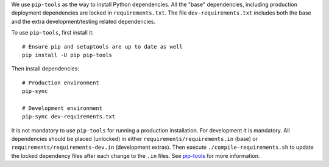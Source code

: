 We use ``pip-tools`` as the way to install Python dependencies. All the "base" dependencies, including production deployment dependencies are locked in ``requirements.txt``. The file ``dev-requirements.txt`` includes both the base and the extra development/testing related dependencies.

To use ``pip-tools``, first install it:

::

    # Ensure pip and setuptools are up to date as well
    pip install -U pip pip-tools

Then install dependencies:

::

    # Production environment
    pip-sync

    # Development environment
    pip-sync dev-requirements.txt

It is not mandatory to use ``pip-tools`` for running a production installation. For development it is mandatory. All dependencies should be placed (unlocked) in either ``requirements/requirements.in`` (base) or ``requirements/requirements-dev.in`` (development extras). Then execute ``./compile-requirements.sh`` to update the locked dependency files after each change to the ``.in`` files. See `pip-tools <https://github.com/jazzband/pip-tools>`_ for more information.
